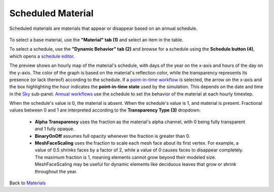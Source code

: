 Scheduled Material
================================================

Scheduled materials are materials that appear or disappear based on an annual schedule.

.. figure:: images/matBrowser_scheduled.png
   :width: 900px
   :align: center

To select a base material, use the **"Material" tab (1)** and select an item in the table.

To select a schedule, use the **"Dynamic Behavior" tab (2)** and browse for a schedule using the **Schedule button (4)**, which opens a `schedule editor`_.

The preview shows an hourly map of the material's schedule, with days of the year on the x-axis and hours of the day on the y-axis. The color of the graph is based on the material's reflection color, while the transparency represents its presence (or lack thereof) according to the schedule. If a `point-in-time workflow`_ is selected, the arrow on the x-axis and the box highlighting the hour indicates the **point-in-time state** used by the simulation. This depends on the date and time in the `Sky`_ sub-panel. `Annual workflows`_ use the schedule to set the behavior of the material at each hourly timestep. 

When the schedule's value is 0, the material is absent. When the schedule's value is 1, and material is present. Fractional values between 0 and 1 are interpreted according to the **Transparency Type (3)** dropdown: 

  - **Alpha Transparency** uses the fraction as the material's alpha channel, with 0 being fully transparent and 1 fully opaque. 

  - **BinaryOnOff** assumes full opacity whenever the fraction is greater than 0. 

  - **MeshFaceScaling** uses the fraction to scale each mesh face about its first vertex. For example, a value of 0.5 shrinks faces by a factor of 2, while a value of 0 causes faces to disappear completely. The maximum fraction is 1, meaning elements cannot grow beyond their modeled size. MeshFaceScaling may be useful for dynamic elements like deciduous leaves that grow or shrink throughout the year. 


Back to `Materials`_

.. _Materials: materials.html

.. _Sky: sky.html

.. _behavior varies slightly based on the workflow selected: materials.html#dynamic-material-behavior-based-on-workflow

.. _schedule editor: scheduleEditor.html

.. _Annual workflows: materials.html#dynamic-materials

.. _point-in-time workflow: materials.html#dynamic-materials
